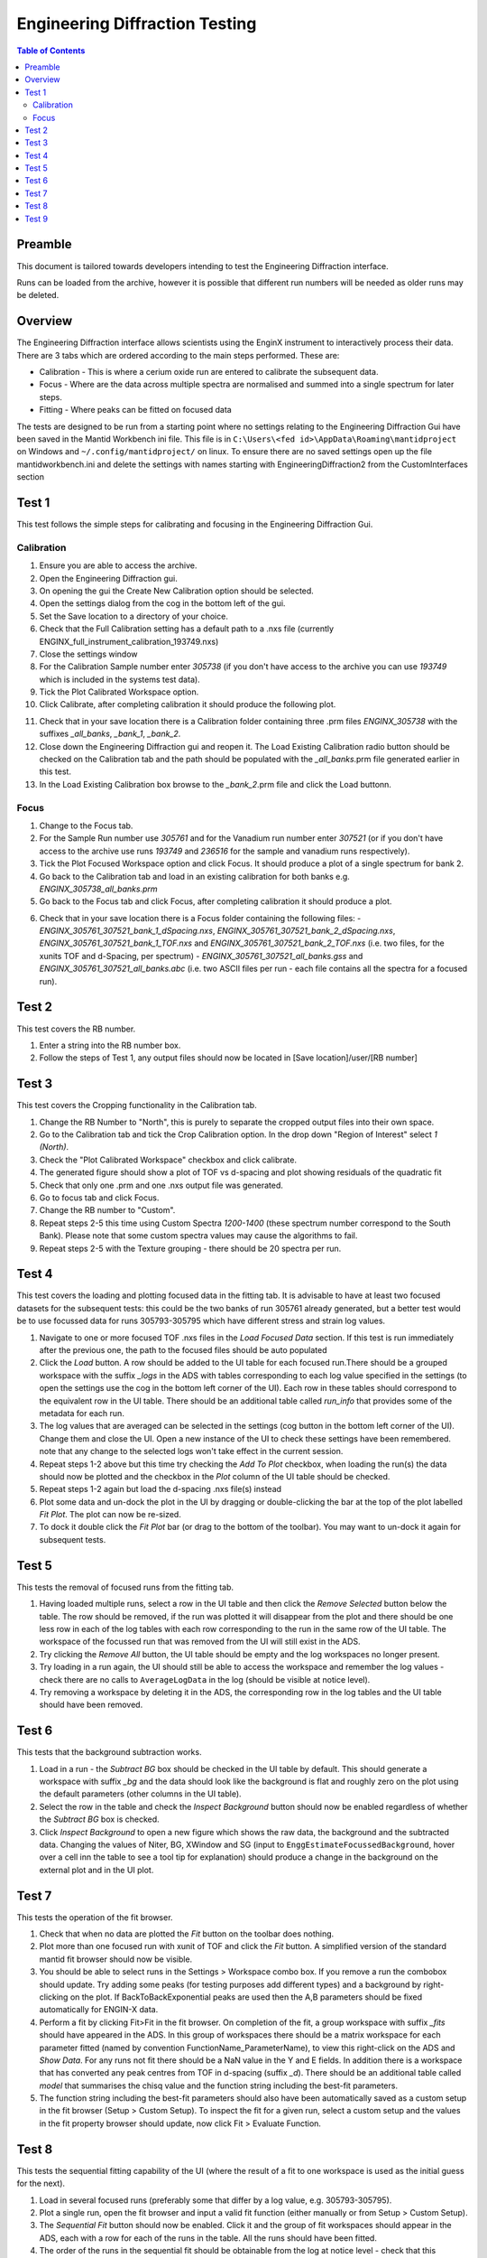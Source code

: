 .. _Engineering_Diffraction_TestGuide-ref:

Engineering Diffraction Testing
=================================

.. contents:: Table of Contents
    :local:

Preamble
^^^^^^^^^
This document is tailored towards developers intending to test the Engineering Diffraction
interface.

Runs can be loaded from the archive, however it is possible that different run numbers
will be needed as older runs may be deleted.

Overview
^^^^^^^^
The Engineering Diffraction interface allows scientists using the EnginX instrument to interactively
process their data. There are 3 tabs which are ordered according to the main steps performed.
These are:

- Calibration - This is where a cerium oxide run are entered to calibrate the subsequent data.
- Focus - Where are the data across multiple spectra are normalised and summed into a single spectrum for later steps.
- Fitting - Where peaks can be fitted on focused data

The tests are designed to be run from a starting point where no settings relating to the Engineering Diffraction Gui
have been saved in the Mantid Workbench ini file. This file is in ``C:\Users\<fed id>\AppData\Roaming\mantidproject`` on
Windows and ``~/.config/mantidproject/`` on linux. To ensure there are no saved settings open up the file mantidworkbench.ini
and delete the settings with names starting with EngineeringDiffraction2 from the CustomInterfaces section

Test 1
^^^^^^
This test follows the simple steps for calibrating and focusing in the Engineering Diffraction Gui.

Calibration
-----------

1. Ensure you are able to access the archive.

2. Open the Engineering Diffraction gui.

3. On opening the gui the Create New Calibration option should be selected.

4. Open the settings dialog from the cog in the bottom left of the gui.

5. Set the Save location to a directory of your choice.

6. Check that the Full Calibration setting has a default path to a .nxs file (currently ENGINX_full_instrument_calibration_193749.nxs)

7. Close the settings window

8. For the Calibration Sample number enter `305738` (if you don't have access to the archive you can use `193749` which is included in the systems test data).

9. Tick the Plot Calibrated Workspace option.

10. Click Calibrate, after completing calibration it should produce the following plot.

.. image:: /images/EngineeringDiffractionTest/EnggDiffExpectedLinear.png
    :width: 900px

11. Check that in your save location there is a Calibration folder containing three .prm files
    `ENGINX_305738` with the suffixes `_all_banks`, `_bank_1`, `_bank_2`.

12. Close down the Engineering Diffraction gui and reopen it. The Load Existing Calibration radio
    button should be checked on the Calibration tab and the path should be populated with the
    `_all_banks`.prm file generated earlier in this test.

13. In the Load Existing Calibration box browse to the `_bank_2`.prm file and click the Load buttonn.

Focus
-----

1. Change to the Focus tab.

2. For the Sample Run number use `305761` and for the Vanadium run number enter `307521` (or if you don't have access to the archive use runs `193749` and `236516` for the sample and vanadium runs respectively).

3. Tick the Plot Focused Workspace option and click Focus. It should produce a plot of a single spectrum for bank 2.

4. Go back to the Calibration tab and load in an existing calibration for both banks e.g. `ENGINX_305738_all_banks.prm`

5. Go back to the Focus tab and click Focus, after completing calibration it should produce a plot.

.. image:: /images/EngineeringDiffractionTest/EnggDiffExampleFocusOutput.png
    :width: 900px

6. Check that in your save location there is a Focus folder containing the following files:
   - `ENGINX_305761_307521_bank_1_dSpacing.nxs`, `ENGINX_305761_307521_bank_2_dSpacing.nxs`, `ENGINX_305761_307521_bank_1_TOF.nxs` and `ENGINX_305761_307521_bank_2_TOF.nxs` (i.e. two files, for the xunits TOF and d-Spacing, per spectrum)
   - `ENGINX_305761_307521_all_banks.gss` and `ENGINX_305761_307521_all_banks.abc` (i.e. two ASCII files per run - each file contains all the spectra for a focused run).

Test 2
^^^^^^

This test covers the RB number.

1. Enter a string into the RB number box.

2. Follow the steps of Test 1, any output files should now be located in [Save location]/user/[RB number]


Test 3
^^^^^^

This test covers the Cropping functionality in the Calibration tab.

1. Change the RB Number to "North", this is purely to separate the cropped output files into their own space.

2. Go to the Calibration tab and tick the Crop Calibration option. In the drop down "Region of Interest" select `1 (North)`.

3. Check the "Plot Calibrated Workspace" checkbox and click calibrate.

4. The generated figure should show a plot of TOF vs d-spacing and plot showing residuals of the quadratic fit

5. Check that only one .prm and one .nxs output file was generated.

6. Go to focus tab and click Focus.

7. Change the RB number to "Custom".

8. Repeat steps 2-5 this time using Custom Spectra `1200-1400` (these spectrum number correspond to the South Bank). Please note that some custom spectra values may
   cause the algorithms to fail.

9. Repeat steps 2-5 with the Texture grouping - there should be 20 spectra per run.


Test 4
^^^^^^

This test covers the loading and plotting focused data in the fitting tab. It is advisable to have at least two focused datasets for the subsequent tests: this could be the two banks of run 305761 already generated, but a better test would be to use focussed data for runs 305793-305795 which have different stress and strain log values.

1. Navigate to one or more focused TOF .nxs files in the `Load Focused Data` section. If this test is run immediately after the previous one, the path to the focused files should be auto populated

2. Click the `Load` button. A row should be added to the UI table for each focused run.There should be a grouped workspace with the suffix `_logs` in the ADS with tables    corresponding to each log value specified in the settings (to open the settings use the cog in the bottom left corner of the UI). Each row in these tables should correspond to the equivalent row in the UI table. There should be an additional table called `run_info` that provides some of the metadata for each run.

3. The log values that are averaged can be selected in the settings (cog button in the bottom left corner of the UI). Change them and close the UI. Open a new instance of the UI to check these settings have been remembered. note that any change to the selected logs won't take effect in the current session.

4. Repeat steps 1-2 above but this time try checking the `Add To Plot` checkbox, when loading the run(s) the data should now be plotted and the checkbox in the `Plot` column of the UI table should be checked.

5. Repeat steps 1-2 again but load the d-spacing .nxs file(s) instead

6. Plot some data and un-dock the plot in the UI by dragging or double-clicking the bar at the top of the plot labelled `Fit Plot`. The plot can now be re-sized.

7. To dock it double click the `Fit Plot` bar (or drag to the bottom of the toolbar). You may want to un-dock it again for subsequent tests.

Test 5
^^^^^^

This tests the removal of focused runs from the fitting tab.

1. Having loaded multiple runs, select a row in the UI table and then click the `Remove Selected` button below the table. The row should be removed, if the run was plotted it will disappear from the plot and there should be one less row in each of the log tables with each row corresponding to the run in the same row of the UI table. The workspace of the focussed run that was removed from the UI will still exist in the ADS.

2. Try clicking the `Remove All` button, the UI table should be empty and the log workspaces no longer present.

3. Try loading in a run again, the UI should still be able to access the workspace and remember the log values - check there are no calls to ``AverageLogData`` in the log (should be visible at notice level).

4. Try removing a workspace by deleting it in the ADS, the corresponding row in the log tables and the UI table should have been removed.

Test 6
^^^^^^

This tests that the background subtraction works.

1. Load in a run - the `Subtract BG` box should be checked in the UI table by default. This should generate a workspace with suffix `_bg` and the data should look like the background is flat and roughly zero on the plot using the default parameters (other columns in the UI table).

2. Select the row in the table and check the `Inspect Background` button should now be enabled regardless of whether the `Subtract BG` box is checked.

3. Click  `Inspect Background` to open a new figure which shows the raw data, the background and the subtracted data. Changing the values of Niter, BG, XWindow and SG (input to ``EnggEstimateFocussedBackground``, hover over a cell inn the table to see a tool tip for explanation) should produce a change in the background on the external plot and in the UI plot.

Test 7
^^^^^^

This tests the operation of the fit browser.

1. Check that when no data are plotted the `Fit` button on the toolbar does nothing.

2. Plot more than one focused run with xunit of TOF and click the `Fit` button. A simplified version of the standard mantid fit browser should now be visible.

3. You should be able to select runs in the Settings > Workspace combo box. If you remove a run the combobox should update. Try adding some peaks (for testing purposes add different types) and a background by right-clicking on the plot. If BackToBackExponential peaks are used then the A,B parameters should be fixed automatically for ENGIN-X data.

4. Perform a fit by clicking Fit>Fit in the fit browser. On completion of the fit, a group workspace with suffix `_fits` should have appeared in the ADS. In this group of workspaces there should be a matrix workspace for each parameter fitted (named by convention FunctionName_ParameterName), to view this right-click on the ADS and `Show Data`. For any runs not fit there should be a NaN value in the Y and E fields. In addition there is a workspace that has converted any peak centres from TOF in d-spacing (suffix `_d`). There should be an additional table called `model` that summarises the chisq value and the function string including the best-fit parameters.

5. The function string including the best-fit parameters should also have been automatically saved as a custom setup in the fit browser (Setup > Custom Setup). To inspect the fit for a given run, select a custom setup and the values in the fit property browser should update, now click Fit > Evaluate Function.

Test 8
^^^^^^

This tests the sequential fitting capability of the UI (where the result of a fit to one workspace is used as the initial guess for the next).

1. Load in several focused runs (preferably some that differ by a log value, e.g. 305793-305795).

2. Plot a single run, open the fit browser and input a valid fit function (either manually or from Setup > Custom Setup).

3. The `Sequential Fit` button should now be enabled. Click it and the  group of fit workspaces should appear in the ADS, each with a row for each of the runs in the table. All the runs should have been fitted.

4. The order of the runs in the sequential fit should be obtainable from the log at notice level - check that this corresponds to the order of the average value of the primary log (which can be selected in the settings, cog in the bottom left corner of the UI).

5. Try changing the primary log and the order (ascending/descending) in the settings (note that leaving the primary log blank will make the Sequential fit use the order of the runs in the UI table). Repeat the steps above to check that the sequential fit is operating in the expected order.

6. Close the UI and open a new instance, it should remember the primary log and the order.

Test 9
^^^^^^

This tests the serial fitting capability of the UI (where all loaded workspaces are fitted from the same starting parameters).

1. Repeat steps 1-2 in the previous test (Test 8).

2. The `Serial Fit` button should now be enabled. Click it and the  group of fit workspaces should appear in the ADS, each with a row for each of the runs in the table. All the runs should have been fitted.

3. The order of the runs in the serial fit should be obtainable from the log at notice level - check that this corresponds to the order of the runs in the table.

